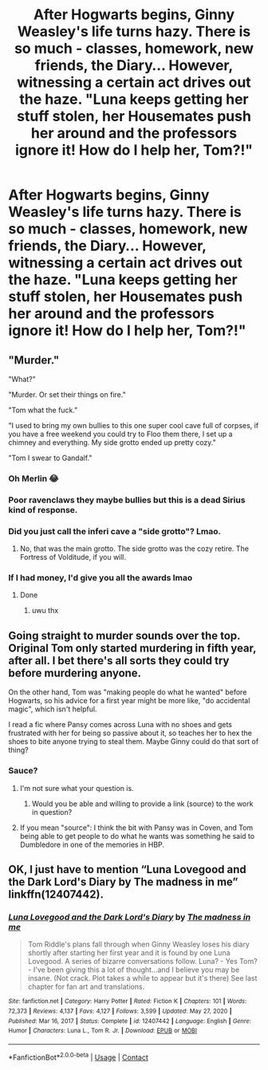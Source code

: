 #+TITLE: After Hogwarts begins, Ginny Weasley's life turns hazy. There is so much - classes, homework, new friends, the Diary... However, witnessing a certain act drives out the haze. "Luna keeps getting her stuff stolen, her Housemates push her around and the professors ignore it! How do I help her, Tom?!"

* After Hogwarts begins, Ginny Weasley's life turns hazy. There is so much - classes, homework, new friends, the Diary... However, witnessing a certain act drives out the haze. "Luna keeps getting her stuff stolen, her Housemates push her around and the professors ignore it! How do I help her, Tom?!"
:PROPERTIES:
:Author: Aardwarkthe2nd
:Score: 143
:DateUnix: 1610960005.0
:DateShort: 2021-Jan-18
:FlairText: Prompt
:END:

** "Murder."

"What?"

"Murder. Or set their things on fire."

"Tom what the fuck."

"I used to bring my own bullies to this one super cool cave full of corpses, if you have a free weekend you could try to Floo them there, I set up a chimney and everything. My side grotto ended up pretty cozy."

"Tom I swear to Gandalf."
:PROPERTIES:
:Author: tirrene
:Score: 120
:DateUnix: 1610979136.0
:DateShort: 2021-Jan-18
:END:

*** Oh Merlin 😂
:PROPERTIES:
:Author: Beneficial-Funny-305
:Score: 17
:DateUnix: 1610985181.0
:DateShort: 2021-Jan-18
:END:


*** Poor ravenclaws they maybe bullies but this is a dead Sirius kind of response.
:PROPERTIES:
:Author: jmrkiwi
:Score: 7
:DateUnix: 1610999973.0
:DateShort: 2021-Jan-18
:END:


*** Did you just call the inferi cave a "side grotto"? Lmao.
:PROPERTIES:
:Author: Arellan
:Score: 4
:DateUnix: 1611026962.0
:DateShort: 2021-Jan-19
:END:

**** No, that was the main grotto. The side grotto was the cozy retire. The Fortress of Volditude, if you will.
:PROPERTIES:
:Author: tirrene
:Score: 13
:DateUnix: 1611050713.0
:DateShort: 2021-Jan-19
:END:


*** If I had money, I'd give you all the awards lmao
:PROPERTIES:
:Author: nepenth_e
:Score: 3
:DateUnix: 1610997468.0
:DateShort: 2021-Jan-18
:END:

**** Done
:PROPERTIES:
:Author: jmrkiwi
:Score: 5
:DateUnix: 1611000056.0
:DateShort: 2021-Jan-18
:END:

***** uwu thx
:PROPERTIES:
:Author: tirrene
:Score: 2
:DateUnix: 1611050718.0
:DateShort: 2021-Jan-19
:END:


** Going straight to murder sounds over the top. Original Tom only started murdering in fifth year, after all. I bet there's all sorts they could try before murdering anyone.

On the other hand, Tom was "making people do what he wanted" before Hogwarts, so his advice for a first year might be more like, "do accidental magic", which isn't helpful.

I read a fic where Pansy comes across Luna with no shoes and gets frustrated with her for being so passive about it, so teaches her to hex the shoes to bite anyone trying to steal them. Maybe Ginny could do that sort of thing?
:PROPERTIES:
:Author: TJ_Rowe
:Score: 9
:DateUnix: 1611045518.0
:DateShort: 2021-Jan-19
:END:

*** Sauce?
:PROPERTIES:
:Author: PuzzleheadedPool1
:Score: 2
:DateUnix: 1611054963.0
:DateShort: 2021-Jan-19
:END:

**** I'm not sure what your question is.
:PROPERTIES:
:Author: TJ_Rowe
:Score: 1
:DateUnix: 1611060900.0
:DateShort: 2021-Jan-19
:END:

***** Would you be able and willing to provide a link (source) to the work in question?
:PROPERTIES:
:Author: PuzzleheadedPool1
:Score: 3
:DateUnix: 1611062774.0
:DateShort: 2021-Jan-19
:END:


**** If you mean "source": I think the bit with Pansy was in Coven, and Tom being able to get people to do what he wants was something he said to Dumbledore in one of the memories in HBP.
:PROPERTIES:
:Author: TJ_Rowe
:Score: 1
:DateUnix: 1611063269.0
:DateShort: 2021-Jan-19
:END:


** OK, I just have to mention “Luna Lovegood and the Dark Lord's Diary by The madness in me” linkffn(12407442).
:PROPERTIES:
:Author: ceplma
:Score: 31
:DateUnix: 1610960213.0
:DateShort: 2021-Jan-18
:END:

*** [[https://www.fanfiction.net/s/12407442/1/][*/Luna Lovegood and the Dark Lord's Diary/*]] by [[https://www.fanfiction.net/u/6415261/The-madness-in-me][/The madness in me/]]

#+begin_quote
  Tom Riddle's plans fall through when Ginny Weasley loses his diary shortly after starting her first year and it is found by one Luna Lovegood. A series of bizarre conversations follow. Luna? - Yes Tom? - I've been giving this a lot of thought...and I believe you may be insane. (Not crack. Plot takes a while to appear but it's there) See last chapter for fan art and translations.
#+end_quote

^{/Site/:} ^{fanfiction.net} ^{*|*} ^{/Category/:} ^{Harry} ^{Potter} ^{*|*} ^{/Rated/:} ^{Fiction} ^{K} ^{*|*} ^{/Chapters/:} ^{101} ^{*|*} ^{/Words/:} ^{72,373} ^{*|*} ^{/Reviews/:} ^{4,137} ^{*|*} ^{/Favs/:} ^{4,127} ^{*|*} ^{/Follows/:} ^{3,599} ^{*|*} ^{/Updated/:} ^{May} ^{27,} ^{2020} ^{*|*} ^{/Published/:} ^{Mar} ^{16,} ^{2017} ^{*|*} ^{/Status/:} ^{Complete} ^{*|*} ^{/id/:} ^{12407442} ^{*|*} ^{/Language/:} ^{English} ^{*|*} ^{/Genre/:} ^{Humor} ^{*|*} ^{/Characters/:} ^{Luna} ^{L.,} ^{Tom} ^{R.} ^{Jr.} ^{*|*} ^{/Download/:} ^{[[http://www.ff2ebook.com/old/ffn-bot/index.php?id=12407442&source=ff&filetype=epub][EPUB]]} ^{or} ^{[[http://www.ff2ebook.com/old/ffn-bot/index.php?id=12407442&source=ff&filetype=mobi][MOBI]]}

--------------

*FanfictionBot*^{2.0.0-beta} | [[https://github.com/FanfictionBot/reddit-ffn-bot/wiki/Usage][Usage]] | [[https://www.reddit.com/message/compose?to=tusing][Contact]]
:PROPERTIES:
:Author: FanfictionBot
:Score: 12
:DateUnix: 1610960234.0
:DateShort: 2021-Jan-18
:END:
